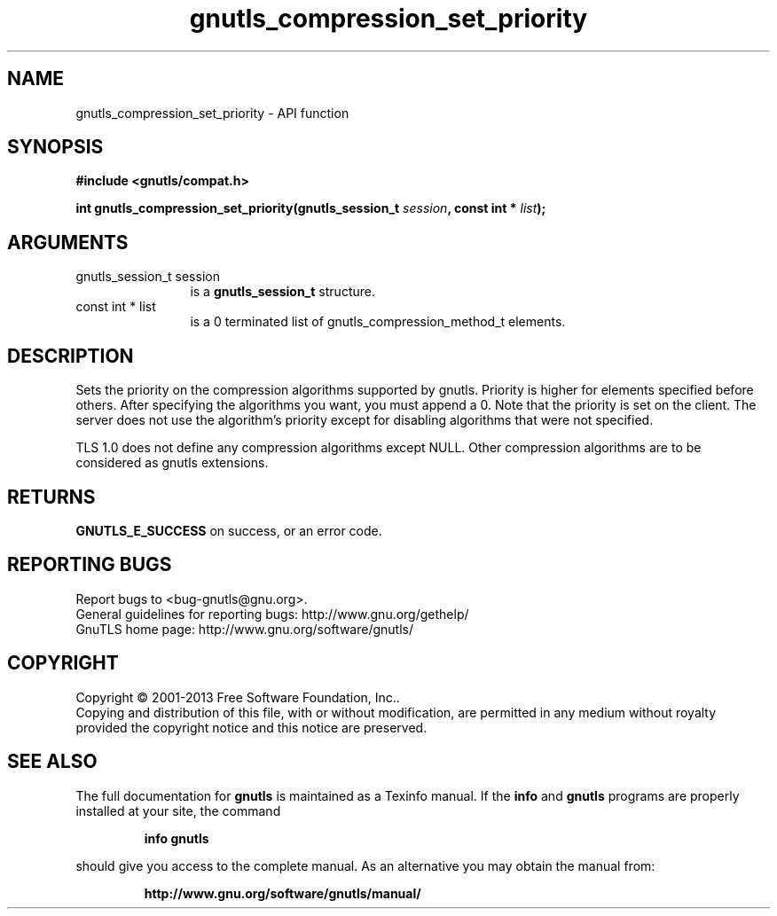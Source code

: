 .\" DO NOT MODIFY THIS FILE!  It was generated by gdoc.
.TH "gnutls_compression_set_priority" 3 "3.2.6" "gnutls" "gnutls"
.SH NAME
gnutls_compression_set_priority \- API function
.SH SYNOPSIS
.B #include <gnutls/compat.h>
.sp
.BI "int gnutls_compression_set_priority(gnutls_session_t " session ", const int * " list ");"
.SH ARGUMENTS
.IP "gnutls_session_t session" 12
is a \fBgnutls_session_t\fP structure.
.IP "const int * list" 12
is a 0 terminated list of gnutls_compression_method_t elements.
.SH "DESCRIPTION"
Sets the priority on the compression algorithms supported by
gnutls.  Priority is higher for elements specified before others.
After specifying the algorithms you want, you must append a 0.
Note that the priority is set on the client. The server does not
use the algorithm's priority except for disabling algorithms that
were not specified.

TLS 1.0 does not define any compression algorithms except
NULL. Other compression algorithms are to be considered as gnutls
extensions.
.SH "RETURNS"
\fBGNUTLS_E_SUCCESS\fP on success, or an error code.
.SH "REPORTING BUGS"
Report bugs to <bug-gnutls@gnu.org>.
.br
General guidelines for reporting bugs: http://www.gnu.org/gethelp/
.br
GnuTLS home page: http://www.gnu.org/software/gnutls/

.SH COPYRIGHT
Copyright \(co 2001-2013 Free Software Foundation, Inc..
.br
Copying and distribution of this file, with or without modification,
are permitted in any medium without royalty provided the copyright
notice and this notice are preserved.
.SH "SEE ALSO"
The full documentation for
.B gnutls
is maintained as a Texinfo manual.  If the
.B info
and
.B gnutls
programs are properly installed at your site, the command
.IP
.B info gnutls
.PP
should give you access to the complete manual.
As an alternative you may obtain the manual from:
.IP
.B http://www.gnu.org/software/gnutls/manual/
.PP
